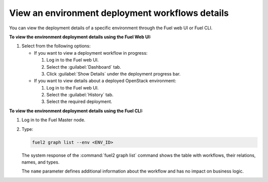 .. _view_workflows:

================================================
View an environment deployment workflows details
================================================

You can view the deployment details of a specific environment through
the Fuel web UI or Fuel CLI.

**To view the environment deployment details using the Fuel Web UI:**

#. Select from the following options:

   * If you want to view a deployment workflow in progress:

     #. Log in to the Fuel web UI.
     #. Select the :guilabel:`Dashboard` tab.
     #. Click :guilabel:`Show Details` under the deployment progress bar.

   * If you want to view details about a deployed OpenStack environment:

     #. Log in to the Fuel web UI.
     #. Select the :guilabel:`History` tab.
     #. Select the required deployment.

**To view the environment deployment details using the Fuel CLI:**

#. Log in to the Fuel Master node.
#. Type:

   .. code-block:: console

      fuel2 graph list --env <ENV_ID>

   The system response of the :command:`fuel2 graph list` command shows
   the table with workflows, their relations, names, and types.

   The ``name`` parameter defines additional information about the workflow
   and has no impact on business logic.